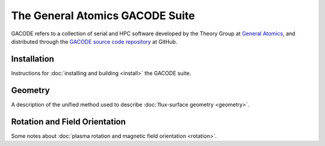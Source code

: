 The General Atomics GACODE Suite
================================

.. figure:: image/marshall_code.png
	:width: 90 %
	:alt: Marshall
	:align: center


GACODE refers to a collection of serial and HPC software developed by the Theory Group at `General Atomics <http://www.ga.com/magnetic-fusion>`_, and distributed through the `GACODE source code repository <https://github.com/gafusion/gacode/>`_ at GitHub.

Installation
------------

Instructions for :doc:`installing and building <install>` the GACODE suite.

Geometry
--------

A description of the unified method used to describe :doc:`flux-surface geometry <geometry>`.

Rotation and Field Orientation
------------------------------

Some notes about :doc:`plasma rotation and magnetic field orientation <rotation>`.
